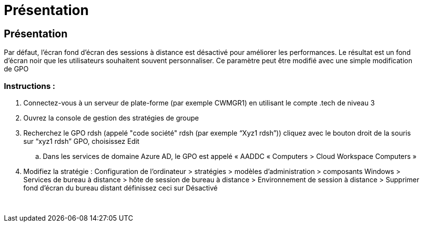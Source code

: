 = Présentation
:allow-uri-read: 




== Présentation

Par défaut, l'écran fond d'écran des sessions à distance est désactivé pour améliorer les performances. Le résultat est un fond d'écran noir que les utilisateurs souhaitent souvent personnaliser. Ce paramètre peut être modifié avec une simple modification de GPO



=== Instructions :

. Connectez-vous à un serveur de plate-forme (par exemple CWMGR1) en utilisant le compte .tech de niveau 3
. Ouvrez la console de gestion des stratégies de groupe
. Recherchez le GPO rdsh (appelé "code société" rdsh (par exemple “Xyz1 rdsh”)) cliquez avec le bouton droit de la souris sur “xyz1 rdsh” GPO, choisissez Edit
+
.. Dans les services de domaine Azure AD, le GPO est appelé « AADDC « Computers > Cloud Workspace Computers »


. Modifiez la stratégie : Configuration de l'ordinateur > stratégies > modèles d'administration > composants Windows > Services de bureau à distance > hôte de session de bureau à distance > Environnement de session à distance > Supprimer fond d'écran du bureau distant définissez ceci sur Désactivé


image:wallpaper1.png[""]
image:wallpaper2.png[""]
image:wallpaper3.png[""]
